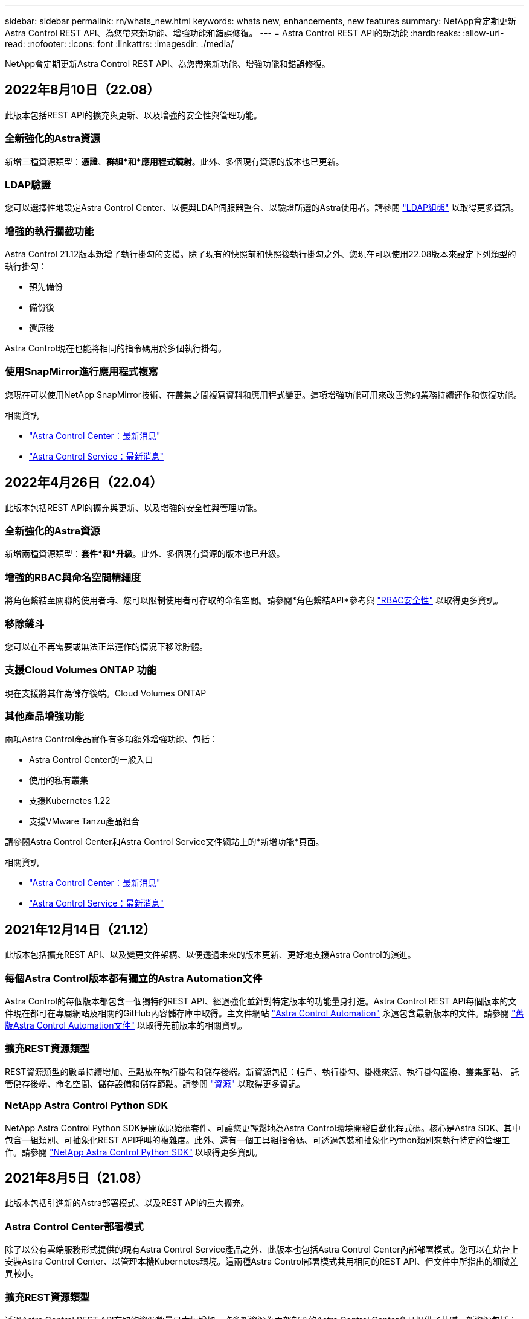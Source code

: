 ---
sidebar: sidebar 
permalink: rn/whats_new.html 
keywords: whats new, enhancements, new features 
summary: NetApp會定期更新Astra Control REST API、為您帶來新功能、增強功能和錯誤修復。 
---
= Astra Control REST API的新功能
:hardbreaks:
:allow-uri-read: 
:nofooter: 
:icons: font
:linkattrs: 
:imagesdir: ./media/


[role="lead"]
NetApp會定期更新Astra Control REST API、為您帶來新功能、增強功能和錯誤修復。



== 2022年8月10日（22.08）

此版本包括REST API的擴充與更新、以及增強的安全性與管理功能。



=== 全新強化的Astra資源

新增三種資源類型：*憑證*、*群組*和*應用程式鏡射*。此外、多個現有資源的版本也已更新。



=== LDAP驗證

您可以選擇性地設定Astra Control Center、以便與LDAP伺服器整合、以驗證所選的Astra使用者。請參閱 link:../workflows_infra/ldap_prepare.html["LDAP組態"] 以取得更多資訊。



=== 增強的執行攔截功能

Astra Control 21.12版本新增了執行掛勾的支援。除了現有的快照前和快照後執行掛勾之外、您現在可以使用22.08版本來設定下列類型的執行掛勾：

* 預先備份
* 備份後
* 還原後


Astra Control現在也能將相同的指令碼用於多個執行掛勾。



=== 使用SnapMirror進行應用程式複寫

您現在可以使用NetApp SnapMirror技術、在叢集之間複寫資料和應用程式變更。這項增強功能可用來改善您的業務持續運作和恢復功能。

.相關資訊
* https://docs.netapp.com/us-en/astra-control-center/release-notes/whats-new.html["Astra Control Center：最新消息"^]
* https://docs.netapp.com/us-en/astra-control-service/release-notes/whats-new.html["Astra Control Service：最新消息"^]




== 2022年4月26日（22.04）

此版本包括REST API的擴充與更新、以及增強的安全性與管理功能。



=== 全新強化的Astra資源

新增兩種資源類型：*套件*和*升級*。此外、多個現有資源的版本也已升級。



=== 增強的RBAC與命名空間精細度

將角色繫結至關聯的使用者時、您可以限制使用者可存取的命名空間。請參閱*角色繫結API*參考與 link:../additional/rbac.html["RBAC安全性"] 以取得更多資訊。



=== 移除鏟斗

您可以在不再需要或無法正常運作的情況下移除貯體。



=== 支援Cloud Volumes ONTAP 功能

現在支援將其作為儲存後端。Cloud Volumes ONTAP



=== 其他產品增強功能

兩項Astra Control產品實作有多項額外增強功能、包括：

* Astra Control Center的一般入口
* 使用的私有叢集
* 支援Kubernetes 1.22
* 支援VMware Tanzu產品組合


請參閱Astra Control Center和Astra Control Service文件網站上的*新增功能*頁面。

.相關資訊
* https://docs.netapp.com/us-en/astra-control-center/release-notes/whats-new.html["Astra Control Center：最新消息"^]
* https://docs.netapp.com/us-en/astra-control-service/release-notes/whats-new.html["Astra Control Service：最新消息"^]




== 2021年12月14日（21.12）

此版本包括擴充REST API、以及變更文件架構、以便透過未來的版本更新、更好地支援Astra Control的演進。



=== 每個Astra Control版本都有獨立的Astra Automation文件

Astra Control的每個版本都包含一個獨特的REST API、經過強化並針對特定版本的功能量身打造。Astra Control REST API每個版本的文件現在都可在專屬網站及相關的GitHub內容儲存庫中取得。主文件網站 https://docs.netapp.com/us-en/astra-automation/["Astra Control Automation"^] 永遠包含最新版本的文件。請參閱 link:../aa-earlier-versions.html["舊版Astra Control Automation文件"] 以取得先前版本的相關資訊。



=== 擴充REST資源類型

REST資源類型的數量持續增加、重點放在執行掛勾和儲存後端。新資源包括：帳戶、執行掛勾、掛機來源、執行掛勾置換、叢集節點、 託管儲存後端、命名空間、儲存設備和儲存節點。請參閱 link:../endpoints/resources.html["資源"] 以取得更多資訊。



=== NetApp Astra Control Python SDK

NetApp Astra Control Python SDK是開放原始碼套件、可讓您更輕鬆地為Astra Control環境開發自動化程式碼。核心是Astra SDK、其中包含一組類別、可抽象化REST API呼叫的複雜度。此外、還有一個工具組指令碼、可透過包裝和抽象化Python類別來執行特定的管理工作。請參閱 link:../python/astra_toolkits.html["NetApp Astra Control Python SDK"] 以取得更多資訊。



== 2021年8月5日（21.08）

此版本包括引進新的Astra部署模式、以及REST API的重大擴充。



=== Astra Control Center部署模式

除了以公有雲端服務形式提供的現有Astra Control Service產品之外、此版本也包括Astra Control Center內部部署模式。您可以在站台上安裝Astra Control Center、以管理本機Kubernetes環境。這兩種Astra Control部署模式共用相同的REST API、但文件中所指出的細微差異較小。



=== 擴充REST資源類型

透過Astra Control REST API存取的資源數量已大幅增加、許多新資源為內部部署的Astra Control Center產品提供了基礎。新資源包括：ASUP、權利、功能、授權、設定、 訂購、儲存庫、雲端、叢集、託管叢集、 儲存後端與儲存類別。請參閱 link:../endpoints/resources.html["資源"] 以取得更多資訊。



=== 支援Astra部署的其他端點

除了擴充的REST資源之外、還有其他幾個新的API端點可供支援Astra Control部署。

OpenAPI支援:: OpenAPI端點可讓您存取目前的OpenAPI Json文件及其他相關資源。
OpenMetrics支援:: OpenMetrics端點可透過OpenMetrics資源存取帳戶指標。




== 2021年4月15日（21.04）

此版本包含下列新功能與增強功能。



=== 介紹REST API

Astra Control REST API可搭配Astra Control Service產品使用。這是以REST技術和目前最佳實務做法為基礎所建立。API為Astra部署的自動化提供基礎、並提供下列功能與優勢。

資源:: 共有14種REST資源類型可供使用。
API權杖存取:: 您可透過Astra網路使用者介面產生的API存取權杖來存取REST API。API權杖可提供對API的安全存取。
支援集合:: 有一組豐富的查詢參數可用來存取資源集合。部分支援的作業包括篩選、排序及分頁。

